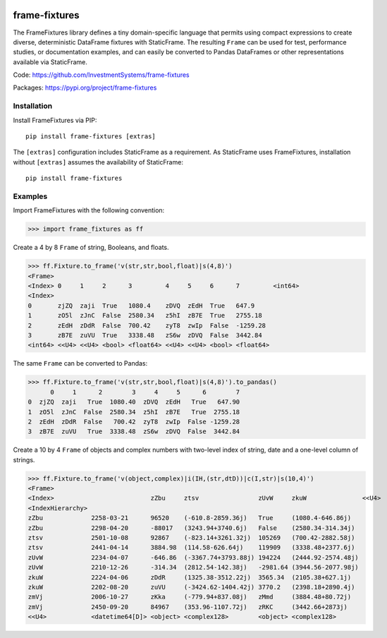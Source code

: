 
.. image:: https://img.shields.io/pypi/pyversions/static-frame.svg?style=flat-square
  :target: https://pypi.org/project/static-frame

.. image:: https://img.shields.io/pypi/v/frame-fixtures.svg?style=flat-square
  :target: https://pypi.org/project/frame-fixtures

.. image:: https://github.com/InvestmentSystems/frame-fixtures/workflows/Test/badge.svg
  :target: https://github.com/InvestmentSystems/frame-fixtures/actions?query=workflow%3ATest

.. image:: https://github.com/InvestmentSystems/frame-fixtures/workflows/Quality/badge.svg
  :target: https://github.com/InvestmentSystems/frame-fixtures/actions?query=workflow%3AQuality


frame-fixtures
===============

The FrameFixtures library defines a tiny domain-specific language that permits using compact expressions to create diverse, deterministic DataFrame fixtures with StaticFrame. The resulting ``Frame`` can be used for test, performance studies, or documentation examples, and can easily be converted to Pandas DataFrames or other representations available via StaticFrame.


Code: https://github.com/InvestmentSystems/frame-fixtures

Packages: https://pypi.org/project/frame-fixtures



Installation
-------------------------------

Install FrameFixtures via PIP::

    pip install frame-fixtures [extras]


The ``[extras]`` configuration includes StaticFrame as a requirement. As StaticFrame uses FrameFixtures, installation without ``[extras]`` assumes the availability of StaticFrame::

    pip install frame-fixtures


Examples
---------------------

Import FrameFixtures with the following convention:

>>> import frame_fixtures as ff


Create a 4 by 8 ``Frame`` of string, Booleans, and floats.

>>> ff.Fixture.to_frame('v(str,str,bool,float)|s(4,8)')
<Frame>
<Index> 0     1     2      3         4     5     6      7         <int64>
<Index>
0       zjZQ  zaji  True   1080.4    zDVQ  zEdH  True   647.9
1       zO5l  zJnC  False  2580.34   z5hI  zB7E  True   2755.18
2       zEdH  zDdR  False  700.42    zyT8  zwIp  False  -1259.28
3       zB7E  zuVU  True   3338.48   zS6w  zDVQ  False  3442.84
<int64> <<U4> <<U4> <bool> <float64> <<U4> <<U4> <bool> <float64>


The same ``Frame`` can be converted to Pandas:

>>> ff.Fixture.to_frame('v(str,str,bool,float)|s(4,8)').to_pandas()
      0     1      2        3     4     5      6        7
0  zjZQ  zaji   True  1080.40  zDVQ  zEdH   True   647.90
1  zO5l  zJnC  False  2580.34  z5hI  zB7E   True  2755.18
2  zEdH  zDdR  False   700.42  zyT8  zwIp  False -1259.28
3  zB7E  zuVU   True  3338.48  zS6w  zDVQ  False  3442.84


Create a 10 by 4 ``Frame`` of objects and complex numbers with two-level index of string, date and a one-level column of strings.

>>> ff.Fixture.to_frame('v(object,complex)|i(IH,(str,dtD))|c(I,str)|s(10,4)')
<Frame>
<Index>                          zZbu     ztsv                zUvW     zkuW               <<U4>
<IndexHierarchy>
zZbu             2258-03-21      96520    (-610.8-2859.36j)   True     (1080.4-646.86j)
zZbu             2298-04-20      -88017   (3243.94+3740.6j)   False    (2580.34-314.34j)
ztsv             2501-10-08      92867    (-823.14+3261.32j)  105269   (700.42-2882.58j)
ztsv             2441-04-14      3884.98  (114.58-626.64j)    119909   (3338.48+2377.6j)
zUvW             2234-04-07      -646.86  (-3367.74+3793.88j) 194224   (2444.92-2574.48j)
zUvW             2210-12-26      -314.34  (2812.54-142.38j)   -2981.64 (3944.56-2077.98j)
zkuW             2224-04-06      zDdR     (1325.38-3512.22j)  3565.34  (2105.38+627.1j)
zkuW             2202-08-20      zuVU     (-3424.62-1404.42j) 3770.2   (2398.18+2890.4j)
zmVj             2006-10-27      zKka     (-779.94+837.08j)   zMmd     (3884.48+80.72j)
zmVj             2450-09-20      84967    (353.96-1107.72j)   zRKC     (3442.66+2873j)
<<U4>            <datetime64[D]> <object> <complex128>        <object> <complex128>

